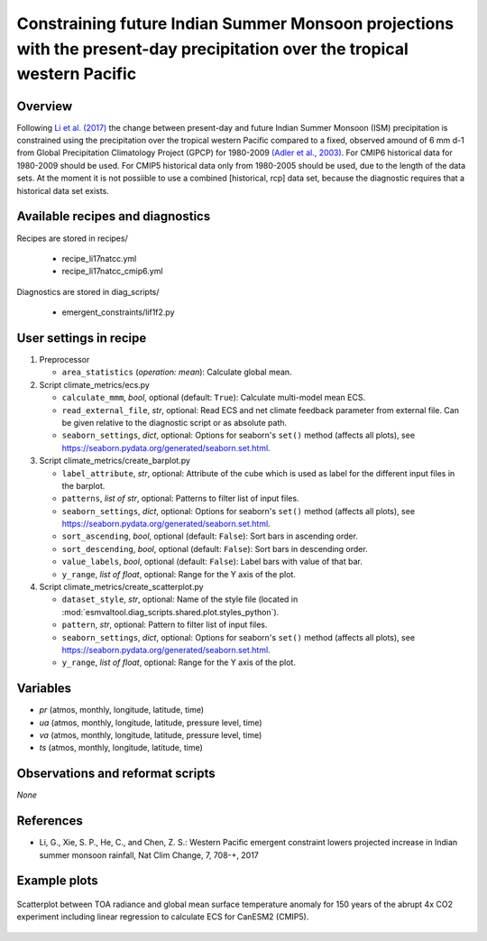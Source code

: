 .. _recipes_ecs:

Constraining future Indian Summer Monsoon projections with  the present-day precipitation over the tropical western Pacific
===========================================================================================================================

Overview
--------


Following `Li et al. (2017)`_ the change between present-day and future Indian Summer Monsoon (ISM) precipitation is constrained
using the precipitation over the tropical western Pacific compared to
a fixed, observed amound of 6 mm d-1 from Global Precipitation Climatology Project (GPCP) for 1980-2009 `(Adler et al., 2003)`_.
For CMIP6 historical data for 1980-2009 should be used. For CMIP5 historical data only from 1980-2005 should be used, due to the length of the data sets.
At the moment it is not possiible to use a combined [historical, rcp] data set, because the diagnostic requires that a historical data set exists.

.. _`(Adler et al., 2003)`: https://journals.ametsoc.org/doi/abs/10.1175/1525-7541%282003%29004%3C1147%3ATVGPCP%3E2.0.CO%3B2
.. _`Li et al. (2017)`: https://www.nature.com/articles/nclimate3387


Available recipes and diagnostics
---------------------------------

Recipes are stored in recipes/

   * recipe_li17natcc.yml
   * recipe_li17natcc_cmip6.yml


Diagnostics are stored in diag_scripts/

   * emergent_constraints/lif1f2.py


User settings in recipe
-----------------------

#. Preprocessor

   * ``area_statistics`` (*operation: mean*): Calculate global mean.

#. Script climate_metrics/ecs.py

   * ``calculate_mmm``, *bool*, optional (default: ``True``): Calculate
     multi-model mean ECS.
   * ``read_external_file``, *str*, optional: Read ECS and net climate feedback
     parameter from external file. Can be given relative to the diagnostic
     script or as absolute path.
   * ``seaborn_settings``, *dict*, optional: Options for seaborn's ``set()``
     method (affects all plots), see
     https://seaborn.pydata.org/generated/seaborn.set.html.

#. Script climate_metrics/create_barplot.py

   * ``label_attribute``, *str*, optional: Attribute of the cube which is used
     as label for the different input files in the barplot.
   * ``patterns``, *list of str*, optional: Patterns to filter list of input
     files.
   * ``seaborn_settings``, *dict*, optional: Options for seaborn's ``set()``
     method (affects all plots), see
     https://seaborn.pydata.org/generated/seaborn.set.html.
   * ``sort_ascending``, *bool*, optional (default: ``False``): Sort bars in
     ascending order.
   * ``sort_descending``, *bool*, optional (default: ``False``): Sort bars in
     descending order.
   * ``value_labels``, *bool*, optional (default: ``False``): Label bars with
     value of that bar.
   * ``y_range``, *list of float*, optional: Range for the Y axis of the plot.

#. Script climate_metrics/create_scatterplot.py

   * ``dataset_style``, *str*, optional: Name of the style file (located in
     :mod:`esmvaltool.diag_scripts.shared.plot.styles_python`).
   * ``pattern``, *str*, optional: Pattern to filter list of input files.
   * ``seaborn_settings``, *dict*, optional: Options for seaborn's ``set()``
     method (affects all plots), see
     https://seaborn.pydata.org/generated/seaborn.set.html.
   * ``y_range``, *list of float*, optional: Range for the Y axis of the plot.


Variables
---------

* *pr* (atmos, monthly, longitude, latitude, time)
* *ua* (atmos, monthly, longitude, latitude, pressure level, time)
* *va* (atmos, monthly, longitude, latitude, pressure level, time)
* *ts* (atmos, monthly, longitude, latitude, time)


Observations and reformat scripts
---------------------------------

*None*


References
----------

* Li, G., Xie, S. P., He, C., and Chen, Z. S.: Western Pacific emergent constraint lowers projected increase in Indian summer monsoon rainfall, Nat Clim Change, 7, 708-+, 2017


Example plots
-------------

.. _fig_ecs_1:
.. figure:: /recipes/figures/ecs/CanESM2.png
   :align: center
   :width: 50%

   Scatterplot between TOA radiance and global mean surface temperature anomaly
   for 150 years of the abrupt 4x CO2 experiment including linear regression to
   calculate ECS for CanESM2 (CMIP5).
